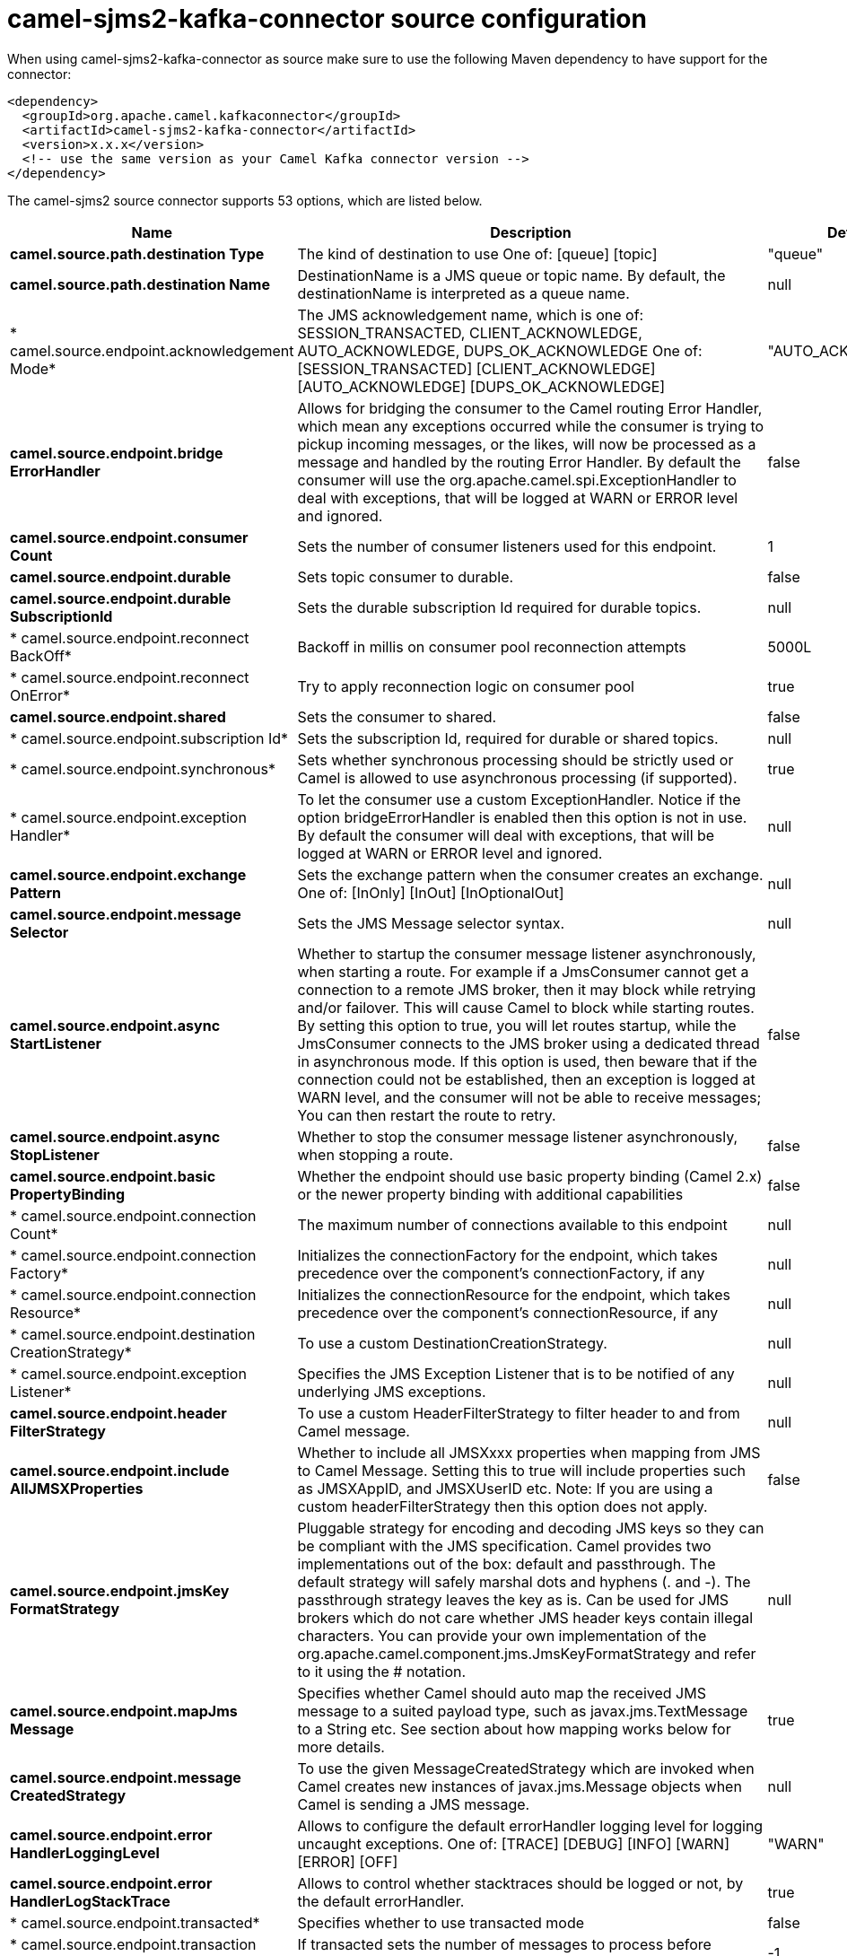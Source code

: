 // kafka-connector options: START
[[camel-sjms2-kafka-connector-source]]
= camel-sjms2-kafka-connector source configuration

When using camel-sjms2-kafka-connector as source make sure to use the following Maven dependency to have support for the connector:

[source,xml]
----
<dependency>
  <groupId>org.apache.camel.kafkaconnector</groupId>
  <artifactId>camel-sjms2-kafka-connector</artifactId>
  <version>x.x.x</version>
  <!-- use the same version as your Camel Kafka connector version -->
</dependency>
----


The camel-sjms2 source connector supports 53 options, which are listed below.



[width="100%",cols="2,5,^1,2",options="header"]
|===
| Name | Description | Default | Priority
| *camel.source.path.destination Type* | The kind of destination to use One of: [queue] [topic] | "queue" | ConfigDef.Importance.MEDIUM
| *camel.source.path.destination Name* | DestinationName is a JMS queue or topic name. By default, the destinationName is interpreted as a queue name. | null | ConfigDef.Importance.HIGH
| * camel.source.endpoint.acknowledgement Mode* | The JMS acknowledgement name, which is one of: SESSION_TRANSACTED, CLIENT_ACKNOWLEDGE, AUTO_ACKNOWLEDGE, DUPS_OK_ACKNOWLEDGE One of: [SESSION_TRANSACTED] [CLIENT_ACKNOWLEDGE] [AUTO_ACKNOWLEDGE] [DUPS_OK_ACKNOWLEDGE] | "AUTO_ACKNOWLEDGE" | ConfigDef.Importance.MEDIUM
| *camel.source.endpoint.bridge ErrorHandler* | Allows for bridging the consumer to the Camel routing Error Handler, which mean any exceptions occurred while the consumer is trying to pickup incoming messages, or the likes, will now be processed as a message and handled by the routing Error Handler. By default the consumer will use the org.apache.camel.spi.ExceptionHandler to deal with exceptions, that will be logged at WARN or ERROR level and ignored. | false | ConfigDef.Importance.MEDIUM
| *camel.source.endpoint.consumer Count* | Sets the number of consumer listeners used for this endpoint. | 1 | ConfigDef.Importance.MEDIUM
| *camel.source.endpoint.durable* | Sets topic consumer to durable. | false | ConfigDef.Importance.MEDIUM
| *camel.source.endpoint.durable SubscriptionId* | Sets the durable subscription Id required for durable topics. | null | ConfigDef.Importance.MEDIUM
| * camel.source.endpoint.reconnect BackOff* | Backoff in millis on consumer pool reconnection attempts | 5000L | ConfigDef.Importance.MEDIUM
| * camel.source.endpoint.reconnect OnError* | Try to apply reconnection logic on consumer pool | true | ConfigDef.Importance.MEDIUM
| *camel.source.endpoint.shared* | Sets the consumer to shared. | false | ConfigDef.Importance.MEDIUM
| * camel.source.endpoint.subscription Id* | Sets the subscription Id, required for durable or shared topics. | null | ConfigDef.Importance.MEDIUM
| * camel.source.endpoint.synchronous* | Sets whether synchronous processing should be strictly used or Camel is allowed to use asynchronous processing (if supported). | true | ConfigDef.Importance.MEDIUM
| * camel.source.endpoint.exception Handler* | To let the consumer use a custom ExceptionHandler. Notice if the option bridgeErrorHandler is enabled then this option is not in use. By default the consumer will deal with exceptions, that will be logged at WARN or ERROR level and ignored. | null | ConfigDef.Importance.MEDIUM
| *camel.source.endpoint.exchange Pattern* | Sets the exchange pattern when the consumer creates an exchange. One of: [InOnly] [InOut] [InOptionalOut] | null | ConfigDef.Importance.MEDIUM
| *camel.source.endpoint.message Selector* | Sets the JMS Message selector syntax. | null | ConfigDef.Importance.MEDIUM
| *camel.source.endpoint.async StartListener* | Whether to startup the consumer message listener asynchronously, when starting a route. For example if a JmsConsumer cannot get a connection to a remote JMS broker, then it may block while retrying and/or failover. This will cause Camel to block while starting routes. By setting this option to true, you will let routes startup, while the JmsConsumer connects to the JMS broker using a dedicated thread in asynchronous mode. If this option is used, then beware that if the connection could not be established, then an exception is logged at WARN level, and the consumer will not be able to receive messages; You can then restart the route to retry. | false | ConfigDef.Importance.MEDIUM
| *camel.source.endpoint.async StopListener* | Whether to stop the consumer message listener asynchronously, when stopping a route. | false | ConfigDef.Importance.MEDIUM
| *camel.source.endpoint.basic PropertyBinding* | Whether the endpoint should use basic property binding (Camel 2.x) or the newer property binding with additional capabilities | false | ConfigDef.Importance.MEDIUM
| * camel.source.endpoint.connection Count* | The maximum number of connections available to this endpoint | null | ConfigDef.Importance.MEDIUM
| * camel.source.endpoint.connection Factory* | Initializes the connectionFactory for the endpoint, which takes precedence over the component's connectionFactory, if any | null | ConfigDef.Importance.MEDIUM
| * camel.source.endpoint.connection Resource* | Initializes the connectionResource for the endpoint, which takes precedence over the component's connectionResource, if any | null | ConfigDef.Importance.MEDIUM
| * camel.source.endpoint.destination CreationStrategy* | To use a custom DestinationCreationStrategy. | null | ConfigDef.Importance.MEDIUM
| * camel.source.endpoint.exception Listener* | Specifies the JMS Exception Listener that is to be notified of any underlying JMS exceptions. | null | ConfigDef.Importance.MEDIUM
| *camel.source.endpoint.header FilterStrategy* | To use a custom HeaderFilterStrategy to filter header to and from Camel message. | null | ConfigDef.Importance.MEDIUM
| *camel.source.endpoint.include AllJMSXProperties* | Whether to include all JMSXxxx properties when mapping from JMS to Camel Message. Setting this to true will include properties such as JMSXAppID, and JMSXUserID etc. Note: If you are using a custom headerFilterStrategy then this option does not apply. | false | ConfigDef.Importance.MEDIUM
| *camel.source.endpoint.jmsKey FormatStrategy* | Pluggable strategy for encoding and decoding JMS keys so they can be compliant with the JMS specification. Camel provides two implementations out of the box: default and passthrough. The default strategy will safely marshal dots and hyphens (. and -). The passthrough strategy leaves the key as is. Can be used for JMS brokers which do not care whether JMS header keys contain illegal characters. You can provide your own implementation of the org.apache.camel.component.jms.JmsKeyFormatStrategy and refer to it using the # notation. | null | ConfigDef.Importance.MEDIUM
| *camel.source.endpoint.mapJms Message* | Specifies whether Camel should auto map the received JMS message to a suited payload type, such as javax.jms.TextMessage to a String etc. See section about how mapping works below for more details. | true | ConfigDef.Importance.MEDIUM
| *camel.source.endpoint.message CreatedStrategy* | To use the given MessageCreatedStrategy which are invoked when Camel creates new instances of javax.jms.Message objects when Camel is sending a JMS message. | null | ConfigDef.Importance.MEDIUM
| *camel.source.endpoint.error HandlerLoggingLevel* | Allows to configure the default errorHandler logging level for logging uncaught exceptions. One of: [TRACE] [DEBUG] [INFO] [WARN] [ERROR] [OFF] | "WARN" | ConfigDef.Importance.MEDIUM
| *camel.source.endpoint.error HandlerLogStackTrace* | Allows to control whether stacktraces should be logged or not, by the default errorHandler. | true | ConfigDef.Importance.MEDIUM
| * camel.source.endpoint.transacted* | Specifies whether to use transacted mode | false | ConfigDef.Importance.MEDIUM
| * camel.source.endpoint.transaction BatchCount* | If transacted sets the number of messages to process before committing a transaction. | -1 | ConfigDef.Importance.MEDIUM
| * camel.source.endpoint.transaction BatchTimeout* | Sets timeout (in millis) for batch transactions, the value should be 1000 or higher. | 5000L | ConfigDef.Importance.MEDIUM
| * camel.source.endpoint.transaction CommitStrategy* | Sets the commit strategy. | null | ConfigDef.Importance.MEDIUM
| * camel.source.endpoint.sharedJMS Session* | Specifies whether to share JMS session with other SJMS endpoints. Turn this off if your route is accessing to multiple JMS providers. If you need transaction against multiple JMS providers, use jms component to leverage XA transaction. | true | ConfigDef.Importance.MEDIUM
| * camel.component.sjms2.connection Count* | The maximum number of connections available to endpoints started under this component | "1" | ConfigDef.Importance.MEDIUM
| *camel.component.sjms2.bridge ErrorHandler* | Allows for bridging the consumer to the Camel routing Error Handler, which mean any exceptions occurred while the consumer is trying to pickup incoming messages, or the likes, will now be processed as a message and handled by the routing Error Handler. By default the consumer will use the org.apache.camel.spi.ExceptionHandler to deal with exceptions, that will be logged at WARN or ERROR level and ignored. | false | ConfigDef.Importance.MEDIUM
| * camel.component.sjms2.reconnect BackOff* | Backoff in millis on consumer pool reconnection attempts | 5000L | ConfigDef.Importance.MEDIUM
| * camel.component.sjms2.reconnect OnError* | Try to apply reconnection logic on consumer pool | true | ConfigDef.Importance.MEDIUM
| *camel.component.sjms2.basic PropertyBinding* | Whether the component should use basic property binding (Camel 2.x) or the newer property binding with additional capabilities | false | ConfigDef.Importance.MEDIUM
| * camel.component.sjms2.connection ClientId* | The client ID to use when creating javax.jms.Connection when using the default org.apache.camel.component.sjms.jms.ConnectionFactoryResource. | null | ConfigDef.Importance.MEDIUM
| * camel.component.sjms2.connection Factory* | A ConnectionFactory is required to enable the SjmsComponent. It can be set directly or set set as part of a ConnectionResource. | null | ConfigDef.Importance.MEDIUM
| * camel.component.sjms2.connection MaxWait* | The max wait time in millis to block and wait on free connection when the pool is exhausted when using the default org.apache.camel.component.sjms.jms.ConnectionFactoryResource. | 5000L | ConfigDef.Importance.MEDIUM
| * camel.component.sjms2.connection Resource* | A ConnectionResource is an interface that allows for customization and container control of the ConnectionFactory. See Plugable Connection Resource Management for further details. | null | ConfigDef.Importance.MEDIUM
| * camel.component.sjms2.connection TestOnBorrow* | When using the default org.apache.camel.component.sjms.jms.ConnectionFactoryResource then should each javax.jms.Connection be tested (calling start) before returned from the pool. | true | ConfigDef.Importance.MEDIUM
| * camel.component.sjms2.destination CreationStrategy* | To use a custom DestinationCreationStrategy. | null | ConfigDef.Importance.MEDIUM
| *camel.component.sjms2.jmsKey FormatStrategy* | Pluggable strategy for encoding and decoding JMS keys so they can be compliant with the JMS specification. Camel provides one implementation out of the box: default. The default strategy will safely marshal dots and hyphens (. and -). Can be used for JMS brokers which do not care whether JMS header keys contain illegal characters. You can provide your own implementation of the org.apache.camel.component.jms.JmsKeyFormatStrategy and refer to it using the # notation. | null | ConfigDef.Importance.MEDIUM
| *camel.component.sjms2.message CreatedStrategy* | To use the given MessageCreatedStrategy which are invoked when Camel creates new instances of javax.jms.Message objects when Camel is sending a JMS message. | null | ConfigDef.Importance.MEDIUM
| *camel.component.sjms2.timed TaskManager* | To use a custom TimedTaskManager | null | ConfigDef.Importance.MEDIUM
| *camel.component.sjms2.header FilterStrategy* | To use a custom org.apache.camel.spi.HeaderFilterStrategy to filter header to and from Camel message. | null | ConfigDef.Importance.MEDIUM
| * camel.component.sjms2.connection Password* | The password to use when creating javax.jms.Connection when using the default org.apache.camel.component.sjms.jms.ConnectionFactoryResource. | null | ConfigDef.Importance.MEDIUM
| * camel.component.sjms2.connection Username* | The username to use when creating javax.jms.Connection when using the default org.apache.camel.component.sjms.jms.ConnectionFactoryResource. | null | ConfigDef.Importance.MEDIUM
| * camel.component.sjms2.transaction CommitStrategy* | To configure which kind of commit strategy to use. Camel provides two implementations out of the box, default and batch. | null | ConfigDef.Importance.MEDIUM
|===
// kafka-connector options: END
